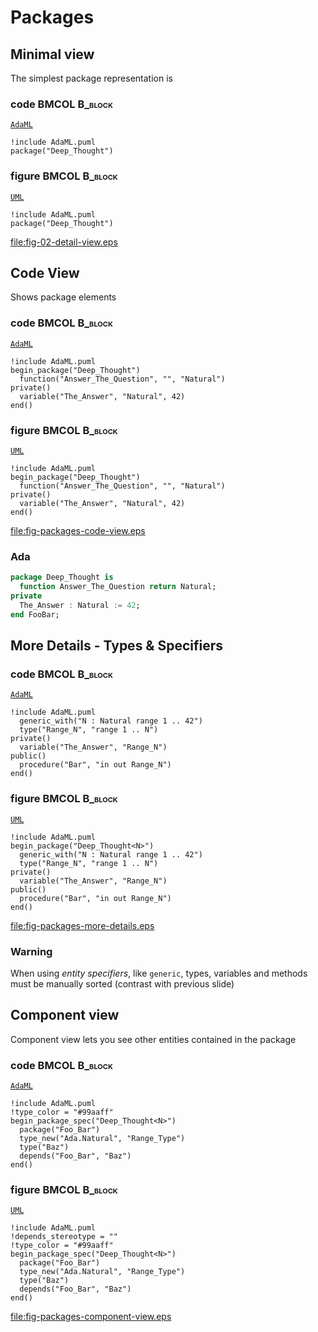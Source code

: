 * Packages
** Minimal view
The simplest package representation is\newline

*** code                                                    :BMCOL:B_block:
:PROPERTIES:
:BEAMER_col: 0.65
:END:
_=AdaML=_
#+begin_example
!include AdaML.puml
package("Deep_Thought")
#+end_example

*** figure                                                  :BMCOL:B_block:
:PROPERTIES:
:BEAMER_col: 0.35
:END:
_=UML=_
#+begin_src plantuml :file fig-packages-detail-view.eps
!include AdaML.puml
package("Deep_Thought")
#+end_src

#+RESULTS[9e5758013375e35a0f52d80450f7884201531f36]:
[[file:fig-02-detail-view.eps]]

** Code View
Shows package elements\newline

*** code                                                    :BMCOL:B_block:
:PROPERTIES:
:BEAMER_col: 0.6
:END:
_=AdaML=_
#+begin_example
!include AdaML.puml
begin_package("Deep_Thought")
  function("Answer_The_Question", "", "Natural")
private()
  variable("The_Answer", "Natural", 42)
end()
#+end_example

*** figure                                                  :BMCOL:B_block:
:PROPERTIES:
:BEAMER_col: 0.4
:END:
_=UML=_
#+begin_src plantuml :file fig-packages-code-view.eps
!include AdaML.puml
begin_package("Deep_Thought")
  function("Answer_The_Question", "", "Natural")
private()
  variable("The_Answer", "Natural", 42)
end()
#+end_src

#+RESULTS[1bee01e4589d4a85c718fe8d27f958168f8e5b6c]:
[[file:fig-packages-code-view.eps]]

*** Ada
#+begin_src ada :exports code
package Deep_Thought is
  function Answer_The_Question return Natural;
private
  The_Answer : Natural := 42;
end FooBar;
#+end_src

** More Details - Types & Specifiers
*** code                                                    :BMCOL:B_block:
:PROPERTIES:
:BEAMER_col: 0.6
:END:
_=AdaML=_
#+begin_example
!include AdaML.puml
  generic_with("N : Natural range 1 .. 42")
  type("Range_N", "range 1 .. N")
private()
  variable("The_Answer", "Range_N")
public()
  procedure("Bar", "in out Range_N")
end()
#+end_example

*** figure                                                  :BMCOL:B_block:
:PROPERTIES:
:BEAMER_col: 0.35
:END:
_=UML=_
#+begin_src plantuml :file fig-packages-more-details.eps
!include AdaML.puml
begin_package("Deep_Thought<N>")
  generic_with("N : Natural range 1 .. 42")
  type("Range_N", "range 1 .. N")
private()
  variable("The_Answer", "Range_N")
public()
  procedure("Bar", "in out Range_N")
end()
#+end_src

#+RESULTS[1f2eabbbd77050b8369aee525a52eeefeef00e6d]:
[[file:fig-packages-more-details.eps]]

*** Warning
When using /entity specifiers/, like =generic=, types, variables and methods
must be manually sorted (contrast with previous slide)

** Component view
Component view lets you see other entities contained in the package\newline

*** code                                                    :BMCOL:B_block:
:PROPERTIES:
:BEAMER_col: 0.5
:END:
_=AdaML=_
#+begin_example
!include AdaML.puml
!type_color = "#99aaff"
begin_package_spec("Deep_Thought<N>")
  package("Foo_Bar")
  type_new("Ada.Natural", "Range_Type")
  type("Baz")
  depends("Foo_Bar", "Baz")
end()
#+end_example

*** figure                                                    :BMCOL:B_block:
:PROPERTIES:
:BEAMER_col: 0.5
:END:
_=UML=_
#+begin_src plantuml :file fig-packages-component-view.eps
!include AdaML.puml
!depends_stereotype = ""
!type_color = "#99aaff"
begin_package_spec("Deep_Thought<N>")
  package("Foo_Bar")
  type_new("Ada.Natural", "Range_Type")
  type("Baz")
  depends("Foo_Bar", "Baz")
end()
#+end_src

#+RESULTS[34422c456c5d8327b17464a9dafaba1ccf95e528]:
[[file:fig-packages-component-view.eps]]

** Config                                                         :noexport:
Local Variables:
org-confirm-babel-evaluate: nil
End:
